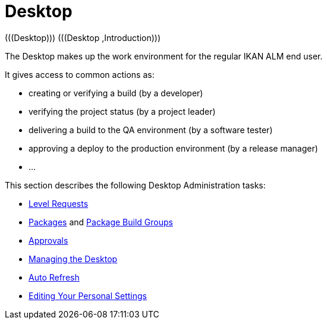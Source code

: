 // The imagesdir attribute is only needed to display images during offline editing. Antora neglects the attribute.
:imagesdir: ../images

[[_desktop_introduction]]
= Desktop 
(((Desktop)))  (((Desktop ,Introduction))) 

The Desktop makes up the work environment for the regular IKAN ALM end user.

It gives access to common actions as:

* creating or verifying a build (by a developer)
* verifying the project status (by a project leader)
* delivering a build to the QA environment (by a software tester)
* approving a deploy to the production environment (by a release manager)
* $$...$$


This section describes the following Desktop Administration tasks: 

* <<Desktop_LevelRequests.adoc#_desktop_levelrequests,Level Requests>>
* <<Desktop_Packages.adoc#_desktop_packages,Packages>> and <<Desktop_PackageGroups.adoc#_desktop_packagegroups,Package Build Groups>>
* <<Desktop_Approvals.adoc#_desktop_outstandingapprovals,Approvals>>
* <<Desktop_ManageDesktop.adoc#_desktop_managedesktop,Managing the Desktop>>
* <<UserInterface.adoc#_desktop_autorefresh,Auto Refresh>>
* <<Desktop_PersonalSettings.adoc#_desktop_personalsettings,Editing Your Personal Settings>>
